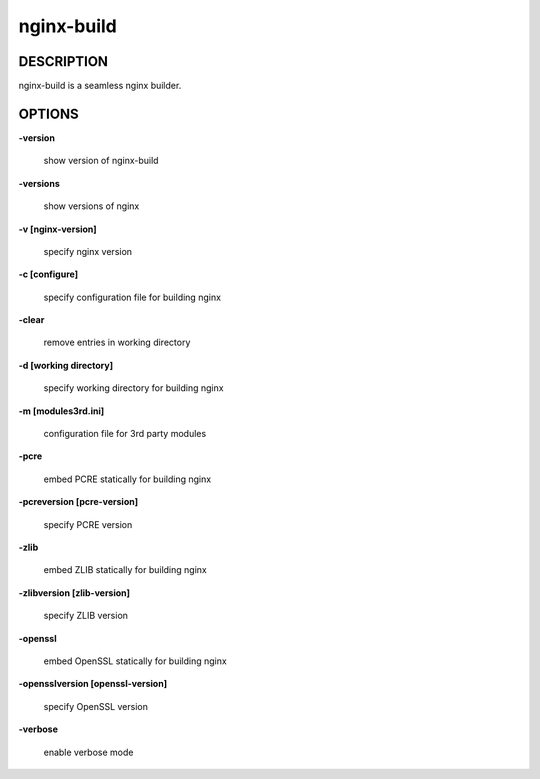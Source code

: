 nginx-build
====================

==================
DESCRIPTION
==================

nginx-build is a seamless nginx builder.

==================
OPTIONS
==================

**\-version**

 show version of nginx-build

**\-versions**

 show versions of nginx

**\-v [nginx-version]**

 specify nginx version

**\-c [configure]**

 specify configuration file for building nginx

**\-clear**

 remove entries in working directory

**\-d [working directory]**

 specify working directory for building nginx

**\-m [modules3rd.ini]**

 configuration file for 3rd party modules

**\-pcre**

 embed PCRE statically for building nginx

**\-pcreversion [pcre-version]**

 specify PCRE version

**\-zlib**

 embed ZLIB statically for building nginx

**\-zlibversion [zlib-version]**

 specify ZLIB version

**\-openssl**

 embed OpenSSL statically for building nginx

**\-opensslversion [openssl-version]**

 specify OpenSSL version

**\-verbose**

 enable verbose mode
